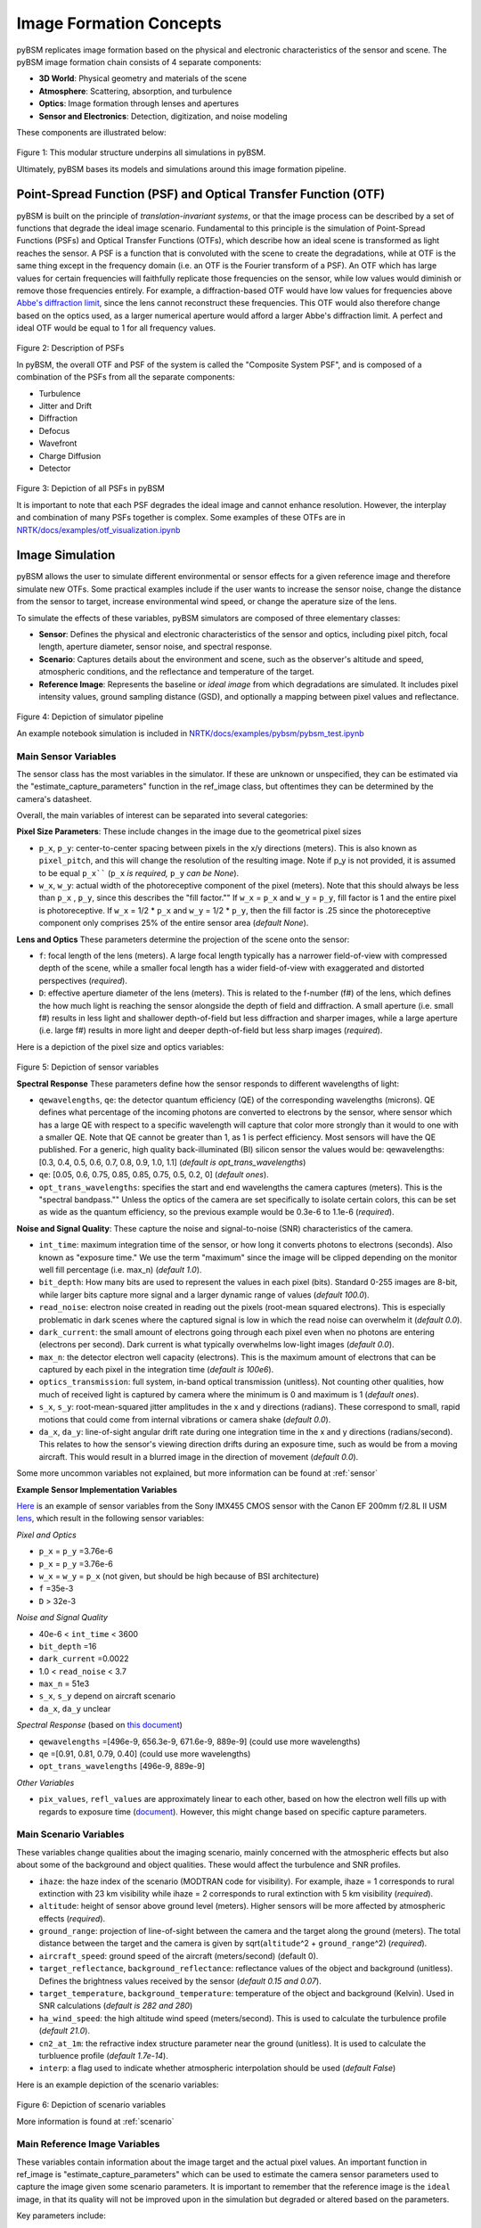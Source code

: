 .. _Abbe's diffraction limit: https://www.microscopyu.com/techniques/super-resolution/the-diffraction-barrier-in-optical-microscopy

Image Formation Concepts
========================

pyBSM replicates image formation based on the physical and electronic characteristics
of the sensor and scene. The pyBSM image formation
chain consists of 4 separate components:

- **3D World**: Physical geometry and materials of the scene
- **Atmosphere**: Scattering, absorption, and turbulence
- **Optics**: Image formation through lenses and apertures
- **Sensor and Electronics**: Detection, digitization, and noise modeling

These components are illustrated below:

.. figure:: figures/overall_pipeline.png

Figure 1: This modular structure underpins all simulations in pyBSM.

Ultimately, pyBSM bases its models and simulations around this image formation
pipeline.

Point-Spread Function (PSF) and Optical Transfer Function (OTF)
---------------------------------------------------------------

pyBSM is built on the principle of *translation-invariant systems*, or that the
image process can be described by a set of functions that degrade the ideal
image scenario. Fundamental to this principle is the simulation of Point-Spread
Functions (PSFs) and Optical Transfer Functions (OTFs), which describe how an
ideal scene is transformed as light reaches the sensor. A PSF is a function that
is convoluted with the scene
to create the degradations, while at OTF is the same thing except in the
frequency domain (i.e. an OTF is the Fourier transform of a PSF). An OTF which
has large values for certain frequencies will faithfully replicate those
frequencies on the sensor, while low values would diminish or remove those
frequencies entirely. For example, a diffraction-based OTF would have low values
for frequencies above `Abbe's diffraction limit`_, since the lens cannot
reconstruct these frequencies. This OTF would also therefore change based on the
optics used, as a larger numerical aperture would afford a larger Abbe's
diffraction limit. A perfect and ideal OTF would be equal to 1 for all frequency
values.

.. figure:: figures/psf_example.png

Figure 2: Description of PSFs

In pyBSM, the overall OTF and PSF of the system is called the "Composite System
PSF", and is composed of a combination of the PSFs from all the separate
components:

- Turbulence
- Jitter and Drift
- Diffraction
- Defocus
- Wavefront
- Charge Diffusion
- Detector

.. figure:: figures/psf_list.png

Figure 3: Depiction of all PSFs in pyBSM

It is important to note that each PSF degrades the ideal image and cannot
enhance resolution. However, the interplay and combination of many PSFs together
is complex. Some examples of these OTFs are in
`NRTK/docs/examples/otf_visualization.ipynb`_

Image Simulation
----------------

pyBSM allows the user to simulate different environmental or sensor effects for
a given reference image and therefore simulate new OTFs. Some practical examples
include if the user wants to increase the sensor noise, change the distance from
the sensor to target, increase environmental wind speed, or change the aperature
size of the lens.

To simulate the effects of these variables, pyBSM simulators are composed of
three elementary classes:

- **Sensor**: Defines the physical and electronic characteristics of the sensor
  and optics, including pixel pitch, focal length, aperture diameter, sensor
  noise, and spectral response.
- **Scenario**: Captures details about the environment and scene, such as the
  observer's altitude and speed, atmospheric conditions, and the reflectance and
  temperature of the target.
- **Reference Image**: Represents the baseline or *ideal image* from which
  degradations are simulated. It includes pixel intensity values, ground sampling
  distance (GSD), and optionally a mapping between pixel values and reflectance.

.. figure:: figures/simulator_pipeline.png

Figure 4: Depiction of simulator pipeline

An example notebook simulation is included in
`NRTK/docs/examples/pybsm/pybsm_test.ipynb`_

.. TODO: Explain why care about reflectance values.

Main Sensor Variables
^^^^^^^^^^^^^^^^^^^^^

The sensor class has the most variables in the simulator. If these are unknown
or unspecified, they can be estimated via the "estimate_capture_parameters"
function in the ref_image class, but oftentimes they can be determined by the
camera's datasheet.

Overall, the main variables of interest can be separated into several
categories:

**Pixel Size Parameters**: These include changes in the image due to the
geometrical pixel sizes

- ``p_x``, ``p_y``: center-to-center spacing between pixels in the x/y directions
  (meters). This is also known as ``pixel_pitch``, and this will change the
  resolution of the resulting image. Note if p_y is not provided, it is assumed
  to be equal ``p_x```` (``p_x`` *is required,* ``p_y`` *can be None*).
- ``w_x``, ``w_y``: actual width of the photoreceptive component of the pixel
  (meters). Note that this should always be less than ``p_x`` , ``p_y``, since this
  describes the "fill factor."" If ``w_x`` = ``p_x`` and ``w_y`` = ``p_y``, fill factor is 1 and the
  entire pixel is photoreceptive. If ``w_x`` = 1/2 * ``p_x`` and ``w_y`` = 1/2 * ``p_y``, then
  the fill factor is .25 since the photoreceptive component only comprises 25%
  of the entire sensor area (*default None*).

**Lens and Optics**
These parameters determine the projection of the scene onto the sensor:

- ``f``: focal length of the lens (meters). A large focal length typically has a
  narrower field-of-view with compressed depth of the scene, while a smaller
  focal length has a wider field-of-view with exaggerated and distorted
  perspectives (*required*).
- ``D``: effective aperture diameter of the lens (meters). This is related to the
  f-number (f#) of the lens, which defines the how much light is reaching the
  sensor alongside the depth of field and diffraction. A small aperture (i.e.
  small f#) results in less light and shallower depth-of-field but less
  diffraction and sharper images, while a large aperture (i.e. large f#) results
  in more light and deeper depth-of-field but less sharp images (*required*).

Here is a depiction of the pixel size and optics variables:

.. figure:: figures/sensor_and_optics_vars.png

Figure 5: Depiction of sensor variables

**Spectral Response**
These parameters define how the sensor responds to different wavelengths of light:

- ``qewavelengths``, ``qe``: the detector quantum efficiency (QE) of the
  corresponding wavelengths (microns). QE defines what percentage of the
  incoming photons are converted to electrons by the sensor, where sensor which
  has a large QE with respect to a specific wavelength will capture that color
  more strongly than it would to one with a smaller QE. Note that QE cannot be
  greater than 1, as 1 is perfect efficiency. Most sensors will have the QE
  published. For a generic, high quality back-illuminated (BI) silicon sensor
  the values would be: qewavelengths: \[0.3, 0.4, 0.5, 0.6, 0.7, 0.8, 0.9, 1.0,
  1.1\] (*default is opt_trans_wavelengths*)
- ``qe``: [0.05, 0.6, 0.75, 0.85, 0.85, 0.75, 0.5, 0.2, 0] (*default ones*).
- ``opt_trans_wavelengths``: specifies the start and end wavelengths the camera
  captures (meters). This is the "spectral bandpass."" Unless the optics of the
  camera are set specifically to isolate certain colors, this can be set as wide
  as the quantum efficiency, so the previous example would be 0.3e-6 to 1.1e-6
  (*required*).

  .. TODO: Is qe/qe_wavelengths actually implemented? Seemingly not in code

**Noise and Signal Quality**: These capture the noise and signal-to-noise (SNR) characteristics of
the camera.

- ``int_time``: maximum integration time of the sensor, or how long it converts
  photons to electrons (seconds). Also known as "exposure time." We use the term
  "maximum" since the image will be clipped depending on the monitor well fill
  percentage (i.e. max_n) (*default 1.0*).
- ``bit_depth``: How many bits are used to represent the values in each pixel
  (bits). Standard 0-255 images are 8-bit, while larger bits capture more signal
  and a larger dynamic range of values (*default 100.0*).
- ``read_noise``: electron noise created in reading out the pixels (root-mean
  squared electrons). This is especially problematic in dark scenes where the
  captured signal is low in which the read noise can overwhelm it (*default
  0.0*).
- ``dark_current``: the small amount of electrons going through each pixel even
  when no photons are entering (electrons per second). Dark current is what
  typically overwhelms low-light images (*default 0.0*).
- ``max_n``: the detector electron well capacity (electrons). This is the maximum
  amount of electrons that can be captured by each pixel in the integration time
  (*default is 100e6*).
- ``optics_transmission``: full system, in-band optical transmission (unitless).
  Not counting other qualities, how much of received light is captured by camera
  where the minimum is 0 and maximum is 1 (*default ones*).
- ``s_x``, ``s_y``: root-mean-squared jitter amplitudes in the x and y directions
  (radians). These correspond to small, rapid motions that could come from
  internal vibrations or camera shake (*default 0.0*).
- ``da_x``, ``da_y``: line-of-sight angular drift rate during one integration time
  in the x and y directions (radians/second). This relates to how the sensor's
  viewing direction drifts during an exposure time, such as would be from a
  moving aircraft. This would result in a blurred image in the direction of
  movement (*default 0.0*).

.. TODO: Why isn't da_x calculated via other parameters in the scenario? Is it
.. latent .. to sensor?

.. TODO: Is optics_transmission implemented? Seemingly not in code

.. TODO: Possibly add other variables that are used less?

Some more uncommon variables not explained, but more information can be found at
:ref:`sensor`

**Example Sensor Implementation Variables**

`Here <https://www.qhyccd.com/specifications-comparison/>`_ is an example of
sensor variables from the Sony IMX455 CMOS sensor with the Canon EF 200mm f/2.8L II USM
`lens <https://www.canon-europe.com/lenses/ef-200mm-f-2-8l-ii-usm-lens/specification.html>`_,
which result in the following sensor variables:

*Pixel and Optics*

- ``p_x`` = ``p_y`` =3.76e-6
- ``p_x`` = ``p_y`` =3.76e-6
- ``w_x`` = ``w_y`` = ``p_x`` (not given, but should be high because of BSI
  architecture)
- ``f`` =35e-3
- ``D`` > 32e-3

*Noise and Signal Quality*

- 40e-6 < ``int_time`` < 3600
- ``bit_depth`` =16
- ``dark_current`` =0.0022
- 1.0 < ``read_noise`` < 3.7
- ``max_n`` = 51e3
- ``s_x``, ``s_y`` depend on aircraft scenario
- ``da_x``, ``da_y`` unclear

*Spectral Response* (based on
`this document <https://www.qhyccd.com/quantum-efficiency-performance-of-the-imx585-sensor-in-the-minicam8/>`_)

- ``qewavelengths`` =[496e-9, 656.3e-9, 671.6e-9, 889e-9] (could use more
  wavelengths)
- ``qe`` =[0.91, 0.81, 0.79, 0.40] (could use more wavelengths)
- ``opt_trans_wavelengths`` [496e-9, 889e-9]

*Other Variables*

- ``pix_values``, ``refl_values`` are approximately linear to each other, based on
  how the electron well fills up with regards to exposure time
  (`document <https://www.qhyccd.com/qhy600-linearity-test/>`_). However, this
  might change based on specific capture parameters.


Main Scenario Variables
^^^^^^^^^^^^^^^^^^^^^^^

These variables change qualities about the imaging scenario, mainly concerned
with the atmospheric effects but also about some of the background and object
qualities. These would affect the turbulence and SNR profiles.

- ``ihaze``: the haze index of the scenario (MODTRAN code for visibility). For
  example, ihaze = 1 corresponds to rural extinction with 23 km visibility while
  ihaze = 2 corresponds to rural extinction with 5 km visibility (*required*).
- ``altitude``: height of sensor above ground level (meters). Higher sensors will
  be more affected by atmospheric effects (*required*).
- ``ground_range``: projection of line-of-sight between the camera and the target
  along the ground (meters). The total distance between the target and the
  camera is given by sqrt(``altitude``\^2 + ``ground_range``\^2) (*required*).
- ``aircraft_speed``: ground speed of the aircraft (meters/second) (default 0).
- ``target_reflectance``, ``background_reflectance``: reflectance values of the
  object and background (unitless). Defines the brightness values received by
  the sensor (*default 0.15 and 0.07*).
- ``target_temperature``, ``background_temperature``: temperature of the object and
  background (Kelvin). Used in SNR calculations (*default is 282 and 280*)
- ``ha_wind_speed``: the high altitude wind speed (meters/second). This is used to
  calculate the turbulence profile (*default 21.0*).
- ``cn2_at_1m``: the refractive index structure parameter near the ground
  (unitless). It is used to calculate the turbluence profile (*default
  1.7e-14*).
- ``interp``: a flag used to indicate whether atmospheric interpolation should be
  used (*default False*)

Here is an example depiction of the scenario variables:

.. figure:: figures/scenario_vars.png

Figure 6: Depiction of scenario variables

More information is found at :ref:`scenario`

Main Reference Image Variables
^^^^^^^^^^^^^^^^^^^^^^^^^^^^^^

These variables contain information about the image target and the actual pixel
values. An important function in ref_image is "estimate_capture_parameters"
which can be used to estimate the camera sensor parameters used to capture the
image given some scenario parameters. It is important to remember that the
reference image is the ``ideal`` image, in that its quality will not be improved
upon in the simulation but degraded or altered based on the parameters.

Key parameters include:

- ``img``: the reference image data (array). This contains the pixel values of the
  image (*required*).
- ``gsd``: the reference isotropic ground sampling distance (meters). This is the
  spatial sampling of the image, where the whole image is assumed to be a gsd x
  gsd square on the world surface (*required*).
- ``pix_values/refl_values``: This is an optional parameter which associates pixel
  count values (i.e. 0 to 255) to scene reflectance values (i.e. 0 to 1), where
  pix_values and refl_values are equal-length arrays of the pixel values which
  correspond to reflectance values. This is important to set if you want to
  convert the pixel values to raw image values captured by the sensor, and it is
  important to take the non-linearities of the sensor encoding into account
  (*default none, need to set both if using them*).

Here is an example depiction of the pixel value to reflectance value mapping.
The reason this is typically not linear is due to the gamma correction in the
sensor, which mimics human perception rather than physical reflectance:

.. figure:: figures/reflectance_mapping.png

Figure 7: Depiction of pixel value to reflectance mapping function

Here is an example of GSD calculation. Note that this is given by the reference
image but can also change based on sensor and scenario variables:

.. figure:: figures/gsd_example_calc.png

Figure 8: Depiction of GSD calculation based on sensor and scenario variables

More information is found at :ref:`RefImage`

Optical Transfer Function (OTF) Models
--------------------------------------

The main OTFs to consider are:

- **circular_aperture_OTF/_with_defocus**: Diffraction from optics
  and aperture (``D`` , ``f``)
- **detector_OTF/_with_aggregation**: Detector spatial integration effects,
  particularly important if fill factor is not 100% (``p_x``, ``p_y``,
  ``w_x``, ``w_y``, ``f``, ``n`` [pixels to aggregate])
- **drift_OTF**: Line-of-sight angular blur (``da_x``, ``da_y``,
  ``int_time``)
- **filter_OTF**: Custom filters (e.g., sharpening) (``p_x``,
  ``p_y``, ``f``)
- **gaussian_OTF**: Generic unmodeled Gaussian blur (``Misc``)
- **jitter_OTF**: Blur from high-frequency camera jitters (``s_x``, ``s_y``)
- **polychromatic_turbulence_OTF/turbluence_OTF**: Atmospheric
  effects (``opt_trans_wavelengths``, ``altitude``, ``ground_range``, ``D``,
  ``int_time``, ``aircraft_speed``, ``ha_wind_speed``, ``cn_at_1m``)

There are some more specialized OTFs contained in :mod:`~pybsm.otf.functional`.
These include ``cte_OTF`` (CCD charge transfer efficiency losses), ``diffusion_OTF``
(CCD minority carrier diffusion), ``tdi_OTF`` (time-delay-integration),
``wavefront_OTF`` (wavefront effects).

.. _NRTK/docs/examples/pybsm/pybsm_test.ipynb: https://github.com/Kitware/nrtk/blob/main/docs/examples/pybsm/pybsm_test.ipynb
.. _NRTK/docs/examples/otf_visualization.ipynb: https://github.com/Kitware/nrtk/blob/main/docs/examples/otf_visualization.ipynb
